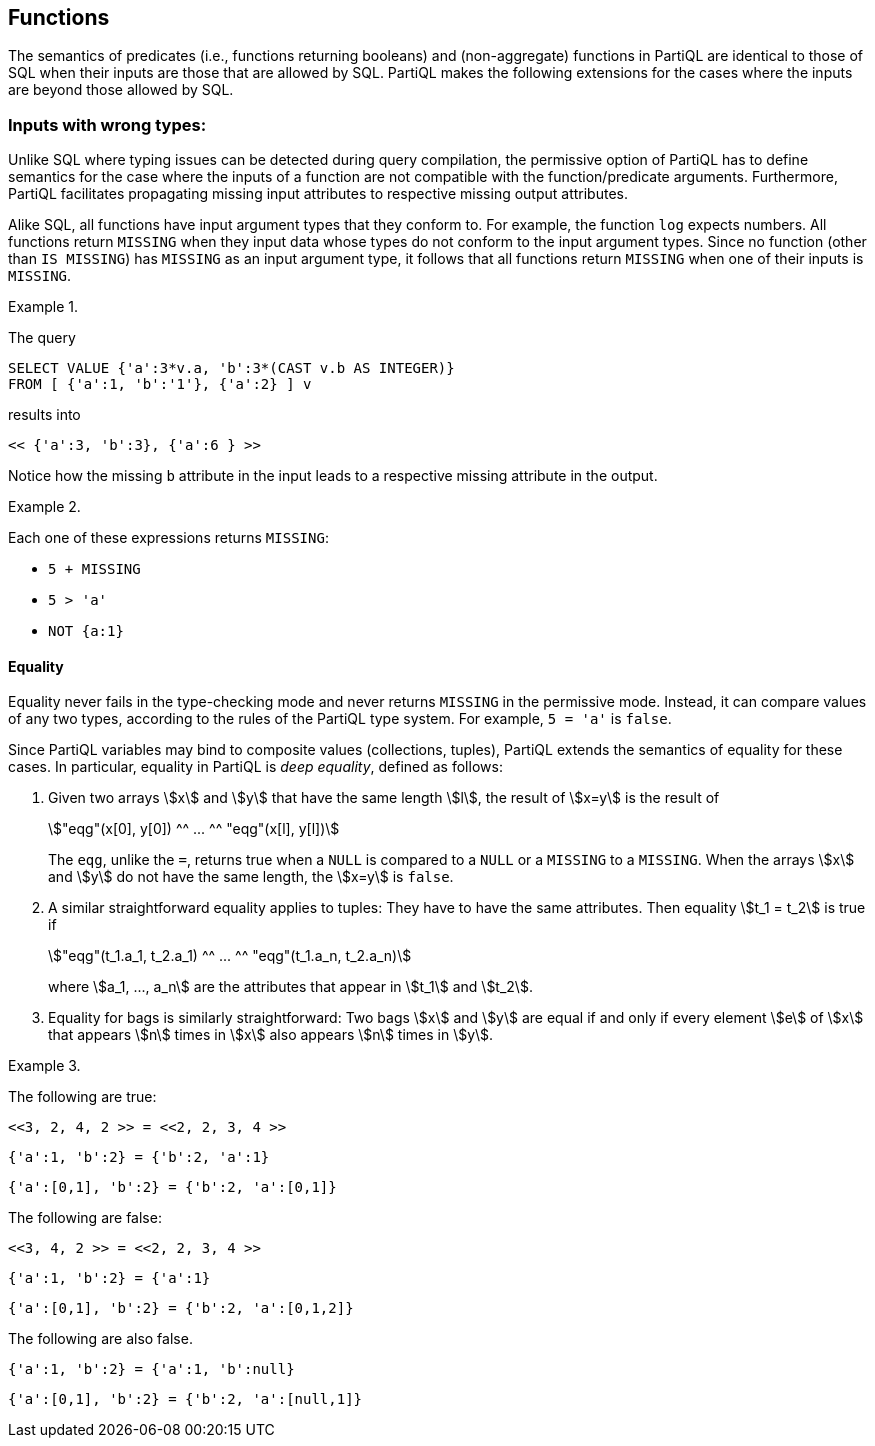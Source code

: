 [[sec:preds-and-fns]]
== Functions

The semantics of predicates (i.e., functions returning booleans) and
(non-aggregate) functions in PartiQL are identical to those of SQL when
their inputs are those that are allowed by SQL. PartiQL makes the
following extensions for the cases where the inputs are beyond those
allowed by SQL.

[[sec:fns-with-wrong-inputs]]
=== Inputs with wrong types:

Unlike SQL where typing issues can be detected during query compilation,
the permissive option of PartiQL has to define semantics for the case
where the inputs of a function are not compatible with the
function/predicate arguments. Furthermore, PartiQL facilitates
propagating missing input attributes to respective missing output
attributes.

Alike SQL, all functions have input argument types that they
conform to.  For example, the function `log` expects numbers. All
functions return `MISSING` when they input data whose types do not
conform to the input argument types.  Since no function (other than
`IS MISSING`) has `MISSING` as an input argument type, it follows that
all functions return `MISSING` when one of their inputs is `MISSING`.




// .{nbsp} generates a `Figure X.` caption with no 'label'
.{nbsp} 
[#xmpl:missing-on-wrong-types%unbreakable]
[subs="+normal"]
====
The query


[source%unbreakable, partiql]
----
SELECT VALUE {'a':3*v.a, 'b':3*(CAST v.b AS INTEGER)}
FROM [ {'a':1, 'b':'1'}, {'a':2} ] v
----

results into

[source%unbreakable, partiql]
----
<< {'a':3, 'b':3}, {'a':6 } >>
----

Notice how the missing `b` attribute in the input leads to a
respective missing attribute in the output.
====



// .{nbsp} generates a `Figure X.` caption with no 'label'
.{nbsp} 
[%unbreakable]
[subs="+normal"]
====
Each one of these expressions returns `MISSING`:

  * `5 + MISSING`
  * `5 > 'a'`
  * `NOT {a:1}`
====




[[sec:equality]]
==== Equality

Equality never fails in the type-checking mode and never returns
`MISSING` in the permissive mode. Instead, it can compare values of
any two types, according to the rules of the PartiQL type system. For
example, `5 = 'a'` is `false`.

Since PartiQL variables may bind to composite values (collections,
tuples), PartiQL extends the semantics of equality for these cases. In
particular, equality in PartiQL is _deep equality_, defined as follows:


. Given two arrays stem:[x] and stem:[y] that have the same length
stem:[l], the result of stem:[x=y] is the result of
+
[stem]
++++
"eqg"(x[0], y[0]) ^^ ... ^^ "eqg"(x[l], y[l])
++++
+
The `eqg`, unlike the `=`, returns true when a `NULL` is compared to a
`NULL` or a `MISSING` to a `MISSING`. When the arrays stem:[x] and
stem:[y] do not have the same length, the stem:[x=y] is `false`.


. A similar straightforward equality applies to tuples: They have to
have the same attributes. Then equality stem:[t_1 = t_2] is true if
+
[stem]
++++
"eqg"(t_1.a_1, t_2.a_1) ^^ ... ^^ "eqg"(t_1.a_n, t_2.a_n)
++++
+
where stem:[a_1, ..., a_n] are the attributes that appear in
stem:[t_1] and stem:[t_2].


. Equality for bags is similarly straightforward: Two bags stem:[x]
and stem:[y] are equal if and only if every element stem:[e] of
stem:[x] that appears stem:[n] times in stem:[x] also appears stem:[n]
times in stem:[y].


// .{nbsp} generates a `Figure X.` caption with no 'label'
.{nbsp} 
[%unbreakable]
[subs="+normal"]
====

The following are true:
[source%unbreakable, partiql]
----
<<3, 2, 4, 2 >> = <<2, 2, 3, 4 >>
----
[source%unbreakable, partiql]
----
{'a':1, 'b':2} = {'b':2, 'a':1}
----
[source%unbreakable, partiql]
----
{'a':[0,1], 'b':2} = {'b':2, 'a':[0,1]}
----

The following are false:
[source%unbreakable, partiql]
----
<<3, 4, 2 >> = <<2, 2, 3, 4 >>
----
[source%unbreakable, partiql]
----
{'a':1, 'b':2} = {'a':1}
----
[source%unbreakable, partiql]
----
{'a':[0,1], 'b':2} = {'b':2, 'a':[0,1,2]}
----

The following are also false.
[source%unbreakable, partiql]
----
{'a':1, 'b':2} = {'a':1, 'b':null}
----
[source%unbreakable, partiql]
----
{'a':[0,1], 'b':2} = {'b':2, 'a':[null,1]}
----

====
